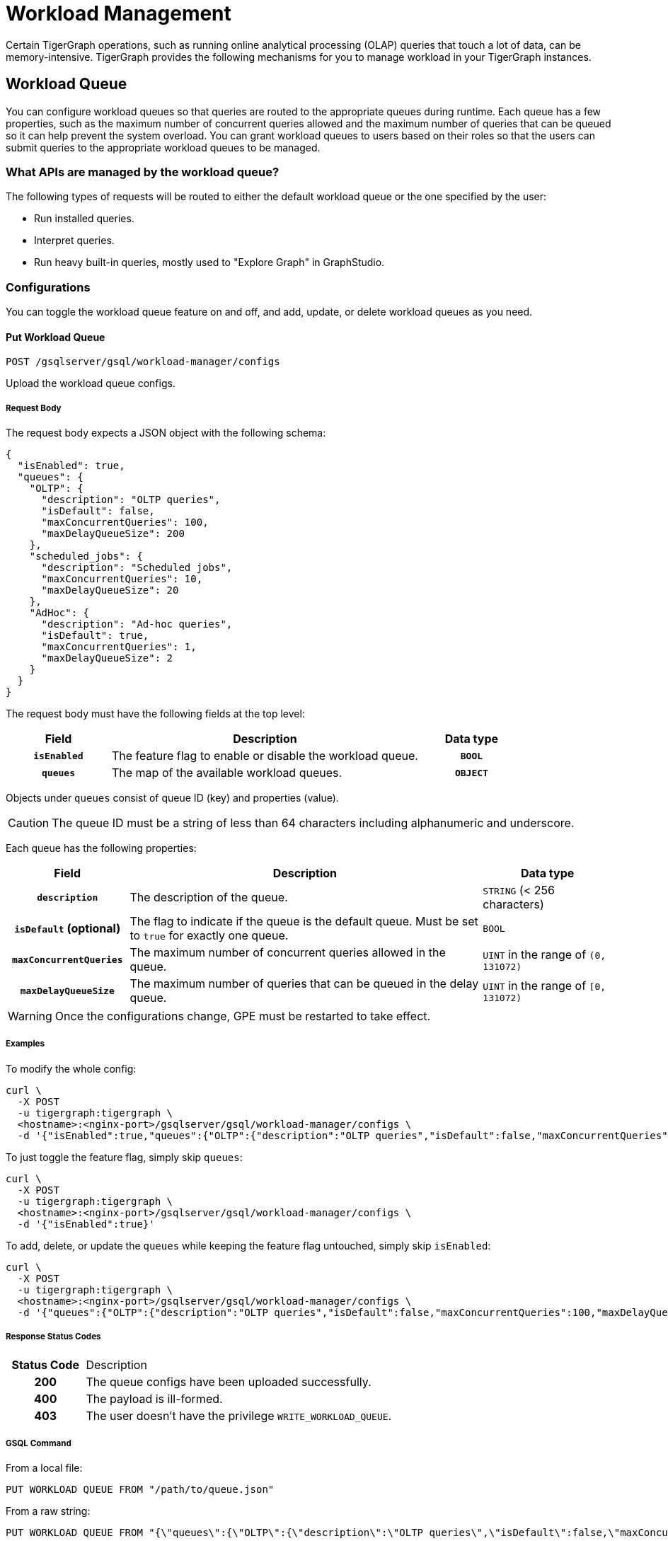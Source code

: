 = Workload Management
:description: Overview of workload management in TigerGraph.

Certain TigerGraph operations, such as running online analytical processing (OLAP) queries that touch a lot of data, can be memory-intensive.
TigerGraph provides the following mechanisms for you to manage workload in your TigerGraph instances.

[#_workload_queue]
== Workload Queue
You can configure workload queues so that queries are routed to the appropriate queues during runtime.
Each queue has a few properties, such as the maximum number of concurrent queries allowed and the maximum number of queries that can be queued so it can help prevent the system overload.
You can grant workload queues to users based on their roles so that the users can submit queries to the appropriate workload queues to be managed.

=== What APIs are managed by the workload queue?
The following types of requests will be routed to either the default workload queue or the one specified by the user:

* Run installed queries.
* Interpret queries.
* Run heavy built-in queries, mostly used to "Explore Graph" in GraphStudio.

=== Configurations
You can toggle the workload queue feature on and off, and add, update, or delete workload queues as you need.

==== Put Workload Queue
[source.wrap]
----
POST /gsqlserver/gsql/workload-manager/configs
----
Upload the workload queue configs.

===== Request Body
The request body expects a JSON object with the following schema:
[source, json]
----
{
  "isEnabled": true,
  "queues": {
    "OLTP": {
      "description": "OLTP queries",
      "isDefault": false,
      "maxConcurrentQueries": 100,
      "maxDelayQueueSize": 200
    },
    "scheduled_jobs": {
      "description": "Scheduled jobs",
      "maxConcurrentQueries": 10,
      "maxDelayQueueSize": 20
    },
    "AdHoc": {
      "description": "Ad-hoc queries",
      "isDefault": true,
      "maxConcurrentQueries": 1,
      "maxDelayQueueSize": 2
    }
  }
}
----
The request body must have the following fields at the top level:
[cols="20h,~,20h"]
|===
|Field|Description|Data type

|`isEnabled`|The feature flag to enable or disable the workload queue.|`BOOL`
|`queues`|The map of the available workload queues.|`OBJECT`
|===

Objects under `queues` consist of queue ID (key) and properties (value).

CAUTION: The queue ID must be a string of less than 64 characters including alphanumeric and underscore.

Each queue has the following properties:
[cols="20h,~,~"]
|===
|Field|Description|Data type

|`description`|The description of the queue.|`STRING` (< 256 characters)
|`isDefault` (optional)|The flag to indicate if the queue is the default queue. Must be set to `true` for exactly one queue.|`BOOL`
|`maxConcurrentQueries`|The maximum number of concurrent queries allowed in the queue.|`UINT` in the range of `(0, 131072)`
|`maxDelayQueueSize`|The maximum number of queries that can be queued in the delay queue.|`UINT` in the range of `[0, 131072)`
|===

WARNING: Once the configurations change, GPE must be restarted to take effect.

===== Examples

To modify the whole config:
[source.warp, bash]
----
curl \
  -X POST
  -u tigergraph:tigergraph \
  <hostname>:<nginx-port>/gsqlserver/gsql/workload-manager/configs \
  -d '{"isEnabled":true,"queues":{"OLTP":{"description":"OLTP queries","isDefault":false,"maxConcurrentQueries":100,"maxDelayQueueSize":200},"scheduled_jobs":{"description":"Scheduled jobs","maxConcurrentQueries":10,"maxDelayQueueSize":20},"AdHoc":{"description":"Ad-hoc queries","isDefault":true,"maxConcurrentQueries":1,"maxDelayQueueSize":2}}}'
----

To just toggle the feature flag, simply skip `queues`:
[source.warp, bash]
----
curl \
  -X POST
  -u tigergraph:tigergraph \
  <hostname>:<nginx-port>/gsqlserver/gsql/workload-manager/configs \
  -d '{"isEnabled":true}'
----

To add, delete, or update the `queues` while keeping the feature flag untouched, simply skip `isEnabled`:
[source.warp, bash]
----
curl \
  -X POST
  -u tigergraph:tigergraph \
  <hostname>:<nginx-port>/gsqlserver/gsql/workload-manager/configs \
  -d '{"queues":{"OLTP":{"description":"OLTP queries","isDefault":false,"maxConcurrentQueries":100,"maxDelayQueueSize":200},"scheduled_jobs":{"description":"Scheduled jobs","maxConcurrentQueries":10,"maxDelayQueueSize":20},"AdHoc":{"description":"Ad-hoc queries","isDefault":true,"maxConcurrentQueries":1,"maxDelayQueueSize":2}}}'
----

===== Response Status Codes
[cols="20h,~"]
|===
|Status Code|Description
|200|The queue configs have been uploaded successfully.
|400|The payload is ill-formed.
|403|The user doesn't have the privilege `WRITE_WORKLOAD_QUEUE`.
|===

===== GSQL Command
From a local file:
[source.wrap,gsql]
----
PUT WORKLOAD QUEUE FROM "/path/to/queue.json"
----

From a raw string:
[source.wrap,gsql]
----
PUT WORKLOAD QUEUE FROM "{\"queues\":{\"OLTP\":{\"description\":\"OLTP queries\",\"isDefault\":false,\"maxConcurrentQueries\":100,\"maxDelayQueueSize\":200},\"scheduled_jobs\":{\"description\":\"Scheduled jobs\",\"maxConcurrentQueries\":10,\"maxDelayQueueSize\":20},\"AdHoc\":{\"description\":\"Ad-hoc queries\",\"isDefault\":true,\"maxConcurrentQueries\":1,\"maxDelayQueueSize\":2}}}"
----

==== Get Workload Queue

[source.wrap]
----
GET /gsqlserver/gsql/workload-manager/configs
----
Dump the queue configs so that the response would be the equivalent of the payload for `POST`.
The purpose of this API is to retrieve the active configs and modify them on top of it.
Other than the administrative purposes, one may use `SHOW WORKLOAD QUEUE` instead.

===== Example Request
[source.warp, bash]
----
curl \
  -X GET
  -u tigergraph:tigergraph \
  <hostname>:<nginx-port>/gsqlserver/gsql/workload-manager/configs
----

===== Response Status Codes
[cols="20h,~"]
|===
|Status Code|Description
|200|The queue configs have been retrieved successfully.
|403|The user doesn't have the privilege `READ_WORKLOAD_QUEUE`.
|===

===== GSQL Command
[source.wrap,gsql]
----
GET WORKLOAD QUEUE
----

=== Permissions
You can grant or revoke workload queues to a user based on its user name, groups, and/or roles.

==== Grant/Revoke Workload Queue

[source.wrap]
----
POST /gsqlserver/gsql/workload-manager/permission
----
Grant a workload queue to users, groups, and/or roles.

===== Request Body
The request body expects a JSON object with the following schema:
[source, json]
----
{
  "OLTP": {
    "granted": {
      "USER": []
      "GROUP": ["*"]
      "ROLE": ["r1", "r2"]
    }
  }
}
----
The request body must have the following fields at the top level:
[cols="20h,~,20h"]
|===
|Field|Description|Data type
|`action`|`GRANT` or `REVOKE` (case insensitive)|`STRING`
|`queue`|The ID of the queue to be granted or revoked.|`STRING`
|`user` (optional)|The list of the user names to be granted/revoked.|`STRING` or `STRING[]`
|`group` (optional)|The list of the group names to be granted/revoked.|`STRING` or `STRING[]`
|`role` (optional)|The list of the role names to be granted/revoked.|`STRING` or `STRING[]`
|===

TIP:
You can use the wildcard " * " to grant/revoke the queue to all users, groups, or roles.
Note that " * " must be the only entry in the list when available.

===== Example Request
Grant the queue `OLTP` to the user `u1` and `u2`:
[source.warp, bash]
----
curl \
  -X GET
  -u tigergraph:tigergraph \
  <hostname>:<nginx-port>/gsqlserver/gsql/workload-manager/permission \
  -d '{"action": "grant", "queue": "OLTP", "user": ["u1", "u2"]}'
----

Revoke the queue `scheduled_jobs` from all users and the role `r1`:
[source.warp, bash]
----
curl \
  -X GET
  -u tigergraph:tigergraph \
  <hostname>:<nginx-port>/gsqlserver/gsql/workload-manager/permission \
  -d '{"action": "REVOKE" "queue": "scheduled_jobs", "user": "*", role": ["r1"]}'
----

===== Response Status Codes
[cols="20h,~"]
|===
|Status Code|Description
|200|The queue has been granted/revoked successfully.
|400|The payload is ill-formed so none of the given entities could be granted/revoked.
|403|The user doesn't have the privilege `WRITE_WORKLOAD_QUEUE``
|===

===== GSQL Command
[source.wrap,gsql]
----
# GRANT
GRANT WORKLOAD QUEUE "OLTP" TO USER u1, u2
GRANT WORKLOAD QUEUE "OLTP" TO GROUP g1, g2
GRANT WORKLOAD QUEUE "OLTP" TO ROLE r1, r2
GRANT WORKLOAD QUEUE "OLTP" TO ALL USERS
GRANT WORKLOAD QUEUE "OLTP" TO ALL GROUPS
GRANT WORKLOAD QUEUE "OLTP" TO ALL ROLES

# REVOKE
REVOKE WORKLOAD QUEUE "OLTP" FROM USER u1, u2
REVOKE WORKLOAD QUEUE "OLTP" FROM GROUP g1, g2
REVOKE WORKLOAD QUEUE "OLTP" FROM ROLE r1, r2
REVOKE WORKLOAD QUEUE "OLTP" FROM ALL USERS
REVOKE WORKLOAD QUEUE "OLTP" FROM ALL GROUPS
REVOKE WORKLOAD QUEUE "OLTP" FROM ALL ROLES
----

NOTE: Unlike REST API, the GSQL commands don't allow you to specify USER, GROUP, and ROLE in a command.
You must use separate commands for each entity type.

==== Show Workload Queue

----
GET gsqlserver/gsql/workload-manager/permission
----
Show info on a specific workload queue or all.

===== Query Parameters
[cols="20h,~,20h"]
|===
|Parameter|Description|Data type

|`id` (optional)|The ID of the queue to be shown.
If not specified, all queues will be shown.
|`STRING`
|===

===== Example Request
To retrieve the permission info of the queue `OLTP`:
[source.warp, bash]
----
curl \
  -X GET
  -u tigergraph:tigergraph \
  localhost:8123/gsql/workload-manager/permission?id=OLTP
----

===== Example Response
The response will be the combination of configs and permission, e.g.
[source, json]
----
{
  "OLTP": {
    "description": "OLTP queries",
    "isDefault": false,
    "maxConcurrentQueries": 100,
    "maxDelayQueueSize": 200,
    "granted": {
      "USER": [],
      "GROUP": ["*"],
      "ROLE": ["r1", "r2"]
    }
  }
}
----

===== Response Status Codes
[cols="20h,~"]
|===
|Status Code|Description

|200|The queue info has been retrieved successfully.
|403|The user doesn't have the privilege `READ_WORKLOAD_QUEUE`.
|===

===== GSQL Command
To show the permission info of all queues:
[source.wrap,gsql]
----
GET WORKLOAD QUEUE
----

To show the permission info of a specific queue, for example `OLTP`:
[source.wrap,gsql]
----
GET WORKLOAD QUEUE OLTP
----

==== List Workload Queue

----
GET restpp/workload-manager/queue
----
List all granted workload queues to the current user so the user can choose the appropriate queue from the list.

===== Example Request
[source.warp, bash]
----
curl \
  -X GET
  -u tigergraph:tigergraph \
  <hostname>:<nginx-port>/restpp/workload-manager/queue
----

===== Example Response
The response will include the information available to the general users.
[source, json]
----
[
  {
    "id": "AdHoc",
    "description": "Ad-hoc queries",
    "isDefault": true
  },
  {
    "id": "OLTP",
    "description": "OLTP queries"
  }
]
----

===== Response Status Codes
[cols="20h,~"]
|===
|Status Code|Description

|200|The queue info has been retrieved successfully.
|403|The user doesn't have the privilege `READ_DATA`.
|===

==== Use Cases
Suppose we have configured the following workload queues that are the output of the `SHOW WORKLOAD QUEUE` command:
[source, json]
----
{
  "OLTP": {
    "description": "OLTP queries",
    "isDefault": true,
    "maxConcurrentQueries": 100,
    "maxDelayQueueSize": 100,
    "granted": {
      "USER": [],
      "GROUP": ["g1", "g2"],
      "ROLE": []
    }
  },
  "scheduled_jobs": {
    "description": "Scheduled jobs",
    "maxConcurrentQueries": 5,
    "maxDelayQueueSize": 0,
    "granted": {
      "USER": ["u1"],
      "GROUP": [],
      "ROLE": ["r1"]
    }
  },
  "AdHoc": {
    "description": "Ad-hoc queries",
    "isDefault": false,
    "maxConcurrentQueries": 10,
    "maxDelayQueueSize": 10,
    "granted": {
      "USER": [],
      "GROUP": ["g3"],
      "ROLE": ["r2"]
    }
  }
}
----
===== Running a Query
When running a query, you can specify the workload queue to run the query on.
If the queue is not specified, the query will be routed to the default queue.
To specify the queue in the GSQL shell, you can use the `-queue` option, e.g.
----
RUN QUERY -queue AdHoc q1()
----
or you can use the HTTP header `Workload-Queue`:
----
curl \
  -X POST \
  -u tigergraph:tigergraph \
  -H "Workload-Queue: AdHoc"
  <hostname>:14240/restpp/query/ldbc_snb/q1"
----

If the given queue is not granted to the current user, the query will be rejected with the error code `REST-14000` and return `HTTP 422 Unprocessable Entity`.

For example, if the user `tigergraph` who does not belong to the group `g3` or holds the role `r2` tries to run a query on the queue `AdHoc`, the query will be rejected.


NOTE: If the queue is full of capacity, the query will be rejected.

==== Monitoring

You can use the following API to check the status of the workload queues for monitoring purposes.

===== Check Running Queries
----
POST /restpp/workload-manager/queuestatus
----
Return the status of the given workload queue on each GPE instance.

===== Query Parameters
[cols="20h,~,20h"]
|===
|Parameter|Description|Data type
|queuelist (optional)|The list of the ID of the workload queues. If not specified, all queues will be shown.|`STRING[]`
|mode|`stats` or `verbose` (case-sensitive)|`STRING`
|===

If the parameter `mode` is *not* specified, it will fall back to the default value `stats` which only gives the number of queries in the delay queue and the running set.

If `verbose` is specified, the response will include the request IDs in the delay queue and the running set.

===== Example Request
[source.warp, bash]
----
curl \
  -X POST
  -u tigergraph:tigergraph \
  <hostname>:<nginx-port>/restpp/workload-manager/queuestatus \
   -d '{"queuelist": ["AdHoc"], "mode": "verbose"}'
----

===== Example Response
[source, json]
----
{
  "version": {
    "edition": "enterprise",
    "api": "v2",
    "schema": 0
  },
  "error": false,
  "message": "Completes",
  "WorkloadQueueStatusByInstances": [
    {
      "version": {
        "edition": "enterprise",
        "api": "v2",
        "schema": 0
      },
      "error": false,
      "message": "",
      "results": {
        "GPE_2_1": [
          {
            "WorkloadQueueName": "AdHoc",
            "maxConcurrentQueries": 1,
            "maxDelayQueueSize": 2,
            "runningQueries": [
              "196702.RESTPP_1_1.1707799387957.N"
            ],
            "delayQueries": [
              "65630.RESTPP_1_1.1707799387958.N"
            ]
          }
        ],
        "Non-existingQueueNames": [
          "OLTP",
          "scheduled_jobs"
        ]
      }
    },
    {
      "version": {
        "edition": "enterprise",
        "api": "v2",
        "schema": 0
      },
      "error": false,
      "message": "",
      "results": {
        "GPE_1_1": [
          {
            "WorkloadQueueName": "AdHoc",
            "maxConcurrentQueries": 1,
            "maxDelayQueueSize": 2,
            "runningQueries": [
              "94.RESTPP_1_1.1707799387957.N"
            ],
            "delayQueries": [
              "131167.RESTPP_1_1.1707799387959.N"
            ]
          }
        ],
        "Non-existingQueueNames": [
          "OLTP",
          "scheduled_jobs"
        ]
      }
    }
  ],
  "code": "REST-0000"
}
----

== Other Query Concurrency Control Methods

=== Limit the number of current built-in heavy queries

WARNING: This configuration is deprecated as of TG 3.10.0 and will be removed in a future release.
This is ignored once the xref:#_workload_queue[workload queue] feature is enabled.

TigerGraph has a few built-in queries that are memory-intensive, here referred to as "heavy".
These queries tend to be invoked by applications such as GraphStudio.
You can set a limit of how many of these heavy queries are allowed to run concurrently by configuring the parameter `RESTPP.WorkLoadManager.MaxHeavyBuiltinQueries` with the xref:management-commands.adoc#_gadmin_config[`gadmin config` command].

For example, to set the maximum number of heavy built-in queries to 10, run the following command:

[source.wrap,console]
----
$ gadmin config set RESTPP.WorkLoadManager.MaxHeavyBuiltinQueries 10
----

You must xref:manage-services.adoc#_start_stop_or_restart_a_service[restart the RESTPP service] for the change to take effect.

=== Limit number of concurrent queries

WARNING: This configuration is deprecated as of TG 3.10.0 and will be removed in a future release.
This is ignored once the xref:#_workload_queue[workload queue] feature is enabled.

You can use the `RESTPP.WorkLoadManager.MaxConcurrentQueries` parameter to set a limit of how many queries are allowed to be running concurrently.
The count of these queries *does not include* the built-in heavy queries.

For example, to specify that there can only be 50 concurrent queries at a time, excluding the heavy built-in queries, change the value of the configuration parameter to 50 with the xref:management-commands.adoc#_gadmin_config[`gadmin config` command]:

[source.wrap,console]
----
$ gadmin config set RESTPP.WorkLoadManager.MaxConcurrentQueries 50
----

If the maximum number of concurrent queries is reached, newly submitted queries are placed in a delay queue, and begin to run as the currently running queries finish.
If the queue is at capacity, newly submitted queries are rejected. and you need wait until there is capacity to run the query again.
You can adjust the size of the queue with the configuration parameter `RESTPP.WorkLoadManager.MaxDelayQueueSize`.

For example, to specify that a maximum 20 queries may remain in the queue, run the following command:

[.wrap,console]
----
$ gadmin config set RESTPP.WorkLoadManager.MaxDelayQueueSize 20
----

You must xref:manage-services.adoc#_start_stop_or_restart_a_service[restart the RESTPP service] for the change to take effect.

=== Specify number of threads used by a query
You can specify the limit of the number of threads that can be used by one query through the xref:tigergraph-server:API:built-in-endpoints.adoc#_run_an_installed_query_post[Run Query REST endpoint].

For example, to specify a limit of four threads that can be used by a query, use the `GSQL-THREAD-LIMIT` parameter and set its value to 4:

.Specify that the query run with a limit of 4 threads
[source.wrap,bash]
----
curl -X POST -H "GSQL-THREAD-LIMIT: 4" -d '{"p":{"id":"Tom","type":"person"}}' "http://localhost:9000/query/social/hello"
----

=== Specify replica to run query on
On a distributed cluster, you can specify on which replica you want a query to be run through the xref:tigergraph-server:API:built-in-endpoints.adoc#_run_an_installed_query_post[Run Query REST endpoint].

For example, to run the query on the primary cluster, use the `GSQL-REPLICA` header when running a query and set its value to 1:

.Specify that the query run on the primary cluster
[source.wrap,bash]
----
curl -X POST -H "GSQL-REPLICA: 1" -d '{"p":{"id":"Tom","type":"person"}}'
"http://localhost:9000/query/social/hello"
----

== Query Routing Schemes

In a distributed or replicated cluster, REST++ automatically routes queries to different GPEs, in order to spread the workload.

NOTE: If xref:_specify_replica_to_run_query_on[GSQL-REPLICA] header is used when invoking a query, this header overrides the routing scheme for that query.

=== Round Robin routing

The default query routing scheme is round-robin.
The first query is managed by GPE 0, the next query by GPE 1, and so on.
After the last GPE, the cycle returns to GPE 0.

Version 3.9.3 adds a system configuration parameter `RESTPP.CPULoadAware.Mode` to enable system administrators to select other query routing schemes:

* Mode = 0 (default): Round-Robin
* Mode = 1: CPU Load Aware

=== CPU Load Aware Query Routing

When this query routing mode is selected, REST++ tries to direct incoming queries to the GPEs that are currently less busy.

Specifically, the system periodically polls CPU usage data to find a GPE whose CPU usage percentage is below
`RESTPP.QueryRouting.TargetSelectionCPUThreshold` (default 50).

If no GPE satisfies the CPU threshold condition, REST++ falls back to the default behavior (round-robin selection).

.Example: Change CPU Load Threshold and Enable CPU Load Aware routing
[source, console]
$ gadmin config entry RESTPP.QueryRouting.TargetSelectionCPUThreshold 40
$ gadmin config entry RESTPP.QueryRouting.Mode 1
